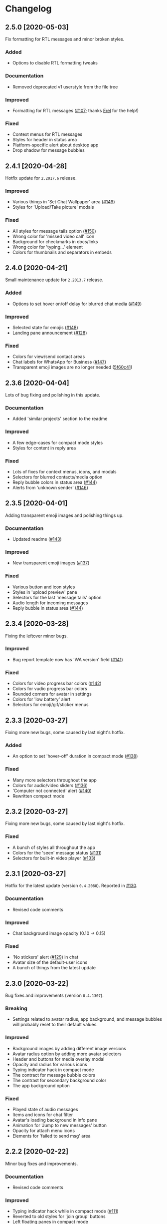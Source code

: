 #+STARTUP: nofold

* Changelog
** 2.5.0 [2020-05-03]
Fix formatting for RTL messages and minor broken styles.

*** Added
- Options to disable RTL formatting tweaks

*** Documentation
- Removed deprecated v1 userstyle from the file tree

*** Improved
- Formatting for RTL messages ([[https://github.com/vednoc/dark-whatsapp/issues/107][#107]]; thanks [[https://github.com/E-RELevant][Erel]] for the help!)

*** Fixed
- Context menus for RTL messages
- Styles for header in status area
- Platform-specific alert about desktop app
- Drop shadow for message bubbles

** 2.4.1 [2020-04-28]
Hotfix update for =2.2017.6= release.

*** Improved
- Various things in 'Set Chat Wallpaper' area ([[https://github.com/vednoc/dark-whatsapp/issues/149][#149]])
- Styles for 'Upload/Take picture' modals

*** Fixed
- All styles for message tails option ([[https://github.com/vednoc/dark-whatsapp/issues/150][#150]])
- Wrong color for 'missed video call' icon
- Background for checkmarks in docs/links
- Wrong color for 'typing...' element
- Colors for thumbnails and separators in embeds

** 2.4.0 [2020-04-21]
Small maintenance update for =2.2013.7= release.

*** Added
- Options to set hover on/off delay for blurred chat media ([[https://github.com/vednoc/dark-whatsapp/issues/149][#149]])

*** Improved
- Selected state for emojis ([[https://github.com/vednoc/dark-whatsapp/issues/148][#148]])
- Landing pane announcement ([[https://github.com/vednoc/dark-whatsapp/issues/128][#128]])

*** Fixed
- Colors for view/send contact areas
- Chat labels for WhatsApp for Business ([[https://github.com/vednoc/dark-whatsapp/issues/147][#147]])
- Transparent emoji images are no longer needed ([[https://github.com/vednoc/dark-whatsapp/commit/5f60c41788a1bf2b3598dfcb88a1146d0f6779b7][5f60c41]])

** 2.3.6 [2020-04-04]
Lots of bug fixing and polishing in this update.

*** Documentation
- Added 'similar projects' section to the readme

*** Improved
- A few edge-cases for compact mode styles
- Styles for content in reply area

*** Fixed
- Lots of fixes for context menus, icons, and modals
- Selectors for blurred contacts/media option
- Reply bubble colors in status area ([[https://github.com/vednoc/dark-whatsapp/issues/144][#144]])
- Alerts from 'unknown sender' ([[https://github.com/vednoc/dark-whatsapp/issues/146][#146]])

** 2.3.5 [2020-04-01]
Adding transparent emoji images and polishing things up.

*** Documentation
- Updated readme ([[https://github.com/vednoc/dark-whatsapp/pull/143][#143]])

*** Improved
- New transparent emoji images ([[https://github.com/vednoc/dark-whatsapp/issues/137][#137]])

*** Fixed
- Various button and icon styles
- Styles in 'upload preview' pane
- Selectors for the last 'message tails' option
- Audio length for incoming messages
- Reply bubble in status area ([[https://github.com/vednoc/dark-whatsapp/issues/144][#144]])

** 2.3.4 [2020-03-28]
Fixing the leftover minor bugs.

*** Improved
- Bug report template now has 'WA version' field ([[https://github.com/vednoc/dark-whatsapp/issues/141][#141]])

*** Fixed
- Colors for video progress bar colors ([[https://github.com/vednoc/dark-whatsapp/issues/142][#142]])
- Colors for vudio progress bar colors
- Rounded corners for avatar in settings
- Colors for 'low battery' alert
- Selectors for emoji/gif/sticker menus

** 2.3.3 [2020-03-27]
Fixing more new bugs, some caused by last night's hotfix.

*** Added
- An option to set 'hover-off' duration in compact mode ([[https://github.com/vednoc/dark-whatsapp/issues/138][#138]])

*** Fixed
- Many more selectors throughout the app
- Colors for audio/video sliders ([[https://github.com/vednoc/dark-whatsapp/issues/136][#136]])
- 'Computer not connected' alert ([[https://github.com/vednoc/dark-whatsapp/issues/140][#140]])
- Rewritten compact mode

** 2.3.2 [2020-03-27]
Fixing more new bugs, some caused by last night's hotfix.

*** Fixed
- A bunch of styles all throughout the app
- Colors for the 'seen' message status ([[https://github.com/vednoc/dark-whatsapp/issues/131][#131]])
- Selectors for built-in video player ([[https://github.com/vednoc/dark-whatsapp/issues/133][#133]])

** 2.3.1 [2020-03-27]
Hotfix for the latest update (version ~0.4.2080~). Reported in [[https://github.com/vednoc/dark-whatsapp/issues/130][#130]].

*** Documentation
- Revised code comments

*** Improved
- Chat background image opacity (0.10 -> 0.15)

*** Fixed
- 'No stickers' alert ([[https://github.com/vednoc/dark-whatsapp/issues/129][#129]]) in chat
- Avatar size of the default-user icons
- A bunch of things from the latest update

** 2.3.0 [2020-03-22]
Bug fixes and improvements (version ~0.4.1307~).

*** Breaking
- Settings related to avatar radius, app background, and message bubbles will
  probably reset to their default values.

*** Improved
- Background images by adding different image versions
- Avatar radius option by adding more avatar selectors
- Header and buttons for media overlay modal
- Opacity and radius for various icons
- Typing indicator hack in compact mode
- The contract for message bubble colors
- The contrast for secondary background color
- The app background option

*** Fixed
- Played state of audio messages
- Items and icons for chat filter
- Avatar's loading background in info pane
- Animation for 'Jump to new messages' button
- Opacity for attach menu icons
- Elements for 'failed to send msg' area

** 2.2.2 [2020-02-22]
Minor bug fixes and improvements.

*** Documentation
- Revised code comments

*** Improved
- Typing indicator hack while in compact mode ([[https://github.com/vednoc/dark-whatsapp/issues/111][#111]])
- Reverted to old styles for 'join group' buttons
- Left floating panes in compact mode

*** Fixed
- Upload preview pane in compact mode
- Chat background image opacity in Ferdi/Franz
- Seen message status in message info
- Logo icons for videos, embeds, etc ([[https://github.com/vednoc/dark-whatsapp/pull/120][#120]])
- Context menu icon hover animation ([[https://github.com/vednoc/dark-whatsapp/pull/121][#121]])
- Chat filter in WhatsApp Business ([[https://github.com/vednoc/dark-whatsapp/issues/122][#122]])

** 2.2.1 [2020-02-16]
Minor bug fixes for yesterday's update.

*** Fixed
- Missing ~dblcheck-ack~ colors
- Full chat background image link
- Colors for audio message controls
- Animation for down arrow icon

** 2.2.0 [2020-02-15]
Bug fixes and improvements (version ~0.4.930~).

This update brought /hidden/ and still in-progress native dark mode to WhatsApp
Web; to try it out yourself, open DevTools and add ~dark~ to the classes of the
HTML element. The change should look like so: ~<html class="dark js webp...">~

*** Breaking
- Transparent emoji images are disabled until desktop installers are updated to
  the latest version. If you enable the option, it will use wrong emoji images.

*** Additions
- Added an option to set custom avatar radius ([[https://github.com/vednoc/dark-whatsapp/pull/117][#117]])

*** Documentation
- Revised code comments

*** Improved
- Compiled CSS output by refactoring left pane selectors
- Compact mode indicators and message content positioning
- Search input bar by adding a border around it
- Hover/shadow styles for chat jump button
- Badges now use the same colors

*** Fixed
- Alert colors in 'upload preview' pane
- Minor regressions caused by refactoring
- Hover/selected bugs for selected messages

** 2.1.2 [2020-02-10]
Minor bug fixes and improvements (version ~0.4.613~).

*** Improved
- Gifs now have rounded corners
- Colors for 'download media' buttons
- Colors for 'download sticker' buttons
- Colors for 'join' and 'view all contact' buttons

*** Fixed
- Tooltip colors for attach menu dropdown items
- Z-index causing glitches in 'select messages' mode
- Context menu gradient for embedded links
- Message text position in compact mode ([[https://github.com/vednoc/dark-whatsapp/issues/112][#112]])

** 2.1.1 [2020-01-27]
Weekly update to address a few minor things.

*** Documentation
- Updated summary of the last release
- Updated and improved preview image

*** Improved
- Alignment of UserCSS metadata
- Accent color for the /new/ color-scheme preset ([[https://github.com/vednoc/dark-whatsapp/issues/32][#32]])

*** Fixed
- Background z-index in /select messages/ mode ([[https://github.com/vednoc/dark-whatsapp/pull/108][#108]])
- Emoji race selection hover background
- Search placeholder text color

** 2.1.0 [2020-01-21]
Adding new features and porting v2 to =wa.user.css= format for use in extensions
that don't support [[https://github.com/stylus/stylus/][stylus-lang]] and/or other projects.

*** Additions
- An option to hide notification alerts ([[https://github.com/vednoc/dark-whatsapp/pull/101][#101]])
- An option to use theme colors in groups
- New style for message tails, inspired by Facebook
- New tertiary colors
- /Lite/, non-customizable v2 version ([[https://github.com/vednoc/dark-whatsapp/commit/670210d579cb569c79afa5c8f764807d6e64b0db][info in this commit]])

*** Documentation
- Updated wording for the ~2.0.6~ release ([[https://github.com/vednoc/dark-whatsapp/pull/92][#92]])
- Added more badges to the readme

*** Improved
- Intro message content ([[https://github.com/vednoc/dark-whatsapp/pull/93][#93]])
- Header content and QR code on the landing page
- Visuals of active media tab in profiles ([[https://github.com/vednoc/dark-whatsapp/pull/97][#97]])
- On hover effect for chat replies ([[https://github.com/vednoc/dark-whatsapp/pull/105][#105]])
- On hover animation for arrows ([[https://github.com/vednoc/dark-whatsapp/pull/104][#104]])
- On hover background for avatars you can change ([[https://github.com/vednoc/dark-whatsapp/pull/103][#103]])

*** Fixed
- Footer background color in /select messages/ mode
- Colors for status area icons ([[https://github.com/vednoc/dark-whatsapp/issues/91][#91]])
- Hover background color when adding new group members
- Background for 'x more members' button ([[https://github.com/vednoc/dark-whatsapp/pull/98][#98]])
- Selected media button opacity ([[https://github.com/vednoc/dark-whatsapp/pull/100][#100]])
- Icon opacity and colors on the left pane
- Icon opacity for all icons
- Icon color for "low battery" alert ([[https://github.com/vednoc/dark-whatsapp/pull/106][#106]])

** 2.0.6 [2020-01-17]
Hotfix for the latest update (version ~0.4.315~).

*** USo/v1 notice
- Ported some of the changes; please move over to v2
- The v2 is coming to ~wa.user.css~ and userstyles.org in next the version

*** Documentation
- Added issue templates
- Added sponsor button to the repository
- Added external links and info about companion-style ([[https://github.com/vednoc/dark-whatsapp/pull/87][#87]])

*** Fixed
- Intro pane and search bar ([[https://github.com/vednoc/dark-whatsapp/pull/89][#89]])
- Selected media header and icons
- Icons and badges in compact mode
- Z-index for the menu in starred messages
- Caret color for ~select~ elements
- Modal colors when adding group participants
- Bottom divider for applications on intro page ([[https://github.com/vednoc/dark-whatsapp/pull/90][#90]])
- Emoji search input text color in Chromium

** 2.0.5 [2020-01-13]
Minor bug fixes and improvements.

Huge thanks to [[https://github.com/E-RELevant][Erelephant]] for making a bunch of pull requests and fixing a ton
of bugs, as well as doing most of the work for [[https://github.com/vednoc/dark-whatsapp/wiki][project wiki pages]]!

*** Documentation
- Added old project name in the readme
- Added info about using this userstyle with Ferdi
- Added contributing ([[https://github.com/vednoc/dark-whatsapp/pull/85][#85]])
- Added credits to the readme

*** Improved
- Wrapper background for the left pane
- Default colors for custom message bubbles ([[https://github.com/vednoc/dark-whatsapp/pull/78][#78]])
- Whitespace for desktop apps on intro pane ([[https://github.com/vednoc/dark-whatsapp/pull/82][#82]])
- Animation for icons that take action ([[https://github.com/vednoc/dark-whatsapp/pull/81][#81]], [[https://github.com/vednoc/dark-whatsapp/pull/86][#86]])
- Hover event for mentions now applies underline
- Padding for modal body in a few modals

*** Fixed
- Star icons color for images/videos/gifs ([[https://github.com/vednoc/dark-whatsapp/pull/75][#75]])
- Emoji picker in upload preview pane
- Background for attach dropdown items
- Borders for group alerts ([[https://github.com/vednoc/dark-whatsapp/pull/79][#79]])
- Divider between modal header and search ([[https://github.com/vednoc/dark-whatsapp/pull/80][#80]])
- New group description alert ([[https://github.com/vednoc/dark-whatsapp/pull/83][#83]])
- Avatar border-radius glitches ([[https://github.com/vednoc/dark-whatsapp/pull/84][#84]])
- Context menu colors for messages with stickers
- Disabled icons in selected messages area

** 2.0.4 [2020-01-05]
Minor bug fixes and improvements.

*** Improved
- Made readme friendlier ([[https://github.com/vednoc/dark-whatsapp/pull/71][#71]]) and rewrote it in org-mode
- Search box and restored the old look ([[https://github.com/vednoc/dark-whatsapp/pull/73][#73]])
- Star icons in messages are now using accent color
- The way how thin scrollbars are applied in Firefox

*** Fixed
- An empty, old object-like, element that caused background glitches
- Context menu in messages with embedded links
- Outset for background blur
- Media player's box shadow

** 2.0.3 [2019-12-31]
Minor bug fixes and improvements.

*** Improved
- Navigation bar in emoji/gif/sticker menu
- The =@= symbol color in mentions

*** Fixed
- Background for default avatars in replies
- Audio slider colors in media player
- Text color of video duration
- Small border radius for reply/embed content
- Glitchy menu in starred messages

** 2.0.2 [2019-12-29]
Minor bug fixes and improvements.

*** Improved
- Message tails has three options now (Thanks [[https://github.com/E-RELevant][Erelephant]] for this suggestion)

*** Fixed
- Border around reply content works properly now
- Context menu for messages with files/links
- Second selector for mentions in the chat area
- Colors for forwarded status in message info area

** 2.0.1 [2019-12-27]
Thanks to [[https://github.com/E-RELevant][Erelephant]] for reporting quite a few of small bugs.

*** Improved
- App background image is scaled properly
- Color-scheme option allows you to choose between old, new, and custom colors
- Simplified the logic for message tails, bubble positions, and bubble colors

*** Fixed
- Mention's =@= symbol and contact name
- Bold font weight and audio icon color in contact's area
- Context menus for forwarded messages and messages with files
- Missing timestamp background from gif messages

** 2.0.0 [2019-12-21]
Moving forward, all the changes will be documented here.

Huge thanks to [[https://github.com/E-RELevant][Erelephant]] for testing and reporting bugs throughout this entire
process. It wouldn't have been the same without your help. :tada:

*** About v1.x.x version
*TL;DR:* It is going away soon.

When the script is done, the version 2.x.x will be compiled to =wa.user.css= file.
USo userstyle will be updated shortly after with this version.
